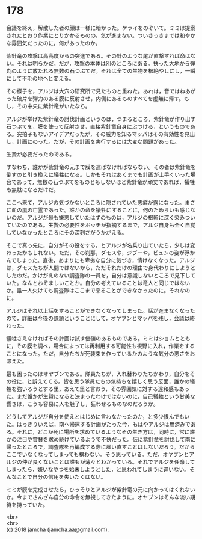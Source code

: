 #+OPTIONS: toc:nil
#+OPTIONS: \n:t

* 178

  会議を終え，解散した者の顔は一様に暗かった。ケライをのぞいて。ミミは提案されたとおり作業にとりかかるものの，気が進まない。ついさっきまでは和やかな雰囲気だったのに，何があったのか。

  紫針竜の攻撃は高高度からの突進である。その針のような尾が直撃すれば命はない。それは明らかだ。だが，攻撃の本体は別のところにある。抉った大地から弾丸のように放たれる無数の石つぶてだ。それは全ての生物を根絶やしにし，一瞬にして不毛の地へと変える。

  その様子を，アルジは大穴の研究所で見たものと重ねた。あれは，音ではねあがった破片を弾力のある膜に反射させ，内側にあるものすべてを虚無に帰す。もし，その中央に紫針竜がいたなら。

  アルジが挙げた紫針竜の討伐計画というのは，つまるところ，紫針竜が作り出す石つぶてを，膜を使って反射させ，直接紫針竜自身にぶつける，というものである。突拍子もないアイデアだったが，その威力を知るマッパはその有効性を見出し，計画にのった。だが，その計画を実行するには大変な問題があった。

  生贄が必要だったのである。

  すなわち，誰かが紫針竜の元まで膜を運ばなければならない。その者は紫針竜を倒すのと引き換えに犠牲になる。しかもそれはあくまでも計画が上手くいった場合であって，無数の石つぶてをものともしないほど紫針竜が頑丈であれば，犠牲も無駄になるだけだ。

  ここへ来て，アルジの気づかないところに隠されていた悪癖が露になった。まさに血の嵐の亡霊であった。誰かの命を犠牲にすることに，何のためらいも感じないのだ。アルジが最も嫌悪していたはずのものは，アルジの根幹に深く染みついていたのである。生贄の必要性をボッチが指摘するまで，アルジ自身も全く自覚していなかったところにその深刻さがうかがえる。

  そこで真っ先に，自分がその役をする，とアルジが名乗り出ていたら，少しは変わったかもしれない。ただ，その刹那，ダモスや，ジブーや，ビュンの姿が浮かんでしまった。直後，あまりにも卑劣な自分に気づき，情けなくなった。アルジは，ダモスたちが人間ではないから，ただそれだけの理由で身代わりにしようとしたのだ。かけがえのない調査隊の一員を，自分は意識しないところで見下していた。なんとおぞましいことか。自分の考えていることは竜人と同じではないか。誰一人欠けても調査隊はここまで来ることができなかったのに。それなのに。

  アルジはそれ以上話をすることができなくなってしまった。話が進まなくなったので，詳細は今後の課題ということにして，オヤブンとマッパを残し，会議は終わった。

  犠牲さえなければその計画は試す価値のあるものである。ミミはショムとともに，その膜を調べ，場合によっては再利用する可能性も視野に入れ，作業をすることになった。ただ，自分たちが死装束を作っているかのような気分の悪さをおぼえた。

  最も困ったのはオヤブンである。隊員たちが，入れ替わりたちかわり，自分をその役に，と訴えてくる。皆を思う隊員たちの気持ちを嬉しく思う反面，誰かの犠牲を強いろうとする里，あえて里と言おう，その雰囲気に対する違和感もあった。まだ誰かが生贄になると決まったわけではないのに，自己犠牲という甘美な響きは，こうも容易に人を魅了し，狂わせるものなのだろうか。

  どうしてアルジが自分を使えとはじめに言わなかったのか，と多少恨んでもいた。はっきりいえば，南へ帰還する計画がたった今，もはやアルジは用済みである。それに，どこか死に場所を求めているようなその生き方は，同時に，常に誰かの注目や賞賛を求め続けているようで不快だった。仮に紫針竜を討伐して南に帰ったところで，調査隊を再編成する際に雇い直すことはしないだろう。だからここでいなくなってしまっても構わない。そう思っている。ただ，オヤブンとアルジの仲が良くないことは誰もが薄々とわかっている。それでアルジを任命してしまったら，嫌いなやつを始末しようとした，と思われてしまうに違いない。そんなことで自分の信用を失いたくはない。

  ミミが膜を完成させたら，ひっそりとアルジが紫針竜の元に向かってはくれないか。今までさんざん自分の命令を無視してきたように。オヤブンはそんな淡い期待を持っていた。

  <br>
  <br>
  (c) 2018 jamcha (jamcha.aa@gmail.com).

  [[http://creativecommons.org/licenses/by-nc-sa/4.0/deed][file:http://i.creativecommons.org/l/by-nc-sa/4.0/88x31.png]]
